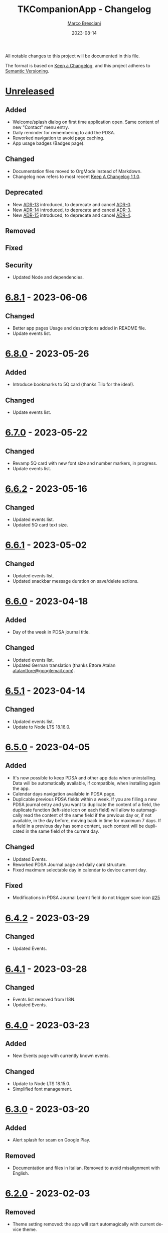 # © 2021-2023 Marco Bresciani
# 
# Copying and distribution of this file, with or without modification,
# are permitted in any medium without royalty provided the copyright
# notice and this notice are preserved.
# This file is offered as-is, without any warranty.
# 
# SPDX-FileCopyrightText: 2021-2023 Marco Bresciani
# SPDX-License-Identifier: FSFAP

#+TITLE: TKCompanionApp - Changelog
#+AUTHOR: [[https://codeberg.org/marco.bresciani/][Marco Bresciani]]
#+LANGUAGE:  en
#+DATE: 2023-08-14
#+OPTIONS: toc:nil

All notable changes to this project will be documented in this file.

The format is based on [[https://keepachangelog.com/en/1.0.0/][Keep a
Changelog]], and this project adheres to
[[https://semver.org/spec/v2.0.0.html][Semantic Versioning]].

* [[https://codeberg.org/marco.bresciani/TKCompanionApp/src/branch/master/][Unreleased]]

** Added

- Welcome/splash dialog on first time application open. Same content of
  new "Contact" menu entry.
- Daily reminder for remembering to add the PDSA.
- Reworked navigation to avoid page caching.
- App usage badges (Badges page).

** Changed

- Documentation files moved to OrgMode instead of Markdown.
- Changelog now refers to most recent
  [[https://keepachangelog.com/en/1.1.0/][Keep A Changelog 1.1.0]].

** Deprecated

- New [[file:docs/architecture/decisions/013-use-orgmode.org][ADR-13]]
  introduced, to deprecate and cancel
  [[file:docs/architecture/decisions/000-use-adr-conventions.org][ADR-0]].
- New
  [[file:docs/architecture/decisions/014-use-org-readme.org][ADR-14]]
  introduced, to deprecate and cancel
  [[file:docs/architecture/decisions/003-use-standard-readme.org][ADR-3]].
- New
  [[file:docs/architecture/decisions/015-use-org-changelog.org][ADR-15]]
  introduced, to deprecate and cancel
  [[file:docs/architecture/decisions/004-keep-a-changelog.org][ADR-4]].

** Removed

** Fixed

** Security

- Updated Node and dependencies.

* [[https://codeberg.org/marco.bresciani/TKCompanionApp/src/tag/6.8.1][6.8.1]] - 2023-06-06

** Changed

- Better app pages Usage and descriptions added in README file.
- Update events list.

* [[https://codeberg.org/marco.bresciani/TKCompanionApp/src/tag/6.8.0][6.8.0]] - 2023-05-26

** Added

- Introduce bookmarks to 5Q card (thanks Tilo for the idea!).

** Changed

- Update events list.

* [[https://codeberg.org/marco.bresciani/TKCompanionApp/src/tag/6.7.0][6.7.0]] - 2023-05-22

** Changed

- Revamp 5Q card with new font size and number markers, in progress.
- Update events list.

* [[https://codeberg.org/marco.bresciani/TKCompanionApp/src/tag/6.6.2][6.6.2]] - 2023-05-16

** Changed

- Updated events list.
- Updated 5Q card text size.

* [[https://codeberg.org/marco.bresciani/TKCompanionApp/src/tag/6.6.1][6.6.1]] - 2023-05-02

** Changed

- Updated events list.
- Updated snackbar message duration on save/delete actions.

* [[https://codeberg.org/marco.bresciani/TKCompanionApp/src/tag/6.6.0][6.6.0]] - 2023-04-18

** Added

- Day of the week in PDSA journal title.

** Changed

- Updated events list.
- Updated German translation (thanks Ettore Atalan
  [[mailto:atalanttore@googlemail.com][atalanttore@googlemail.com]]).

* [[https://codeberg.org/marco.bresciani/TKCompanionApp/src/tag/6.5.1][6.5.1]] - 2023-04-14

** Changed

- Updated events list.
- Update to Node LTS 18.16.0.

* [[https://codeberg.org/marco.bresciani/TKCompanionApp/src/tag/6.5.0][6.5.0]] - 2023-04-05

** Added

- It's now possible to keep PDSA and other app data when uninstalling.
  Data will be automatically available, if compatible, when installing
  again the app.
- Calendar days navigation available in PDSA page.
- Duplicable previous PDSA fields within a week.
  If you are filling a new PDSA journal entry and you want to duplicate
  the content of a field, the duplicate function (left-side icon on each
  field) will allow to automagically read the content of the same field
  if the previous day or, if not available, in the day before, moving
  back in time for maximum 7 days.
  If a field in a previous day has some content, such content will be
  duplicated in the same field of the current day.

** Changed

- Updated Events.
- Reworked PDSA Journal page and daily card structure.
- Fixed maximum selectable day in calendar to device current day.

** Fixed

- Modifications in PDSA Journal Learnt field do not trigger save icon
  [[https://codeberg.org/marco.bresciani/TKCompanionApp/issues/25][#25]]

* [[https://codeberg.org/marco.bresciani/TKCompanionApp/src/tag/6.4.2][6.4.2]] - 2023-03-29

** Changed

- Updated Events.

* [[https://codeberg.org/marco.bresciani/TKCompanionApp/src/tag/6.4.1][6.4.1]] - 2023-03-28

** Changed

- Events list removed from I18N.
- Updated Events.

* [[https://codeberg.org/marco.bresciani/TKCompanionApp/src/tag/6.4.0][6.4.0]] - 2023-03-23

** Added

- New Events page with currently known events.

** Changed

- Update to Node LTS 18.15.0.
- Simplified font management.

* [[https://codeberg.org/marco.bresciani/TKCompanionApp/src/tag/6.3.0][6.3.0]] - 2023-03-20

** Added

- Alert splash for scam on Google Play.

** Removed

- Documentation and files in Italian. Removed to avoid misalignment with
  English.

* [[https://codeberg.org/marco.bresciani/TKCompanionApp/src/tag/6.2.0][6.2.0]] - 2023-02-03

** Removed

- Theme setting removed: the app will start automagically with current
  device theme.

* [[https://codeberg.org/marco.bresciani/TKCompanionApp/src/tag/6.1.1][6.1.1]] - 2023-01-05

** Added

- Introduce error message when saving PDSA entry.

** Changed

- Simplify language settings icon(s).
- Wrap Home Page in PageContainer

** Fixed

- [[https://codeberg.org/marco.bresciani/TKCompanionApp/issues/23][#23
  Restore 5Q card in Home Page/Screen]]

* [[https://codeberg.org/marco.bresciani/TKCompanionApp/src/tag/6.1.0][6.1.0]]

** Added

- Draft example for Badges page.

** Changed

- Small layout and graphical reviews.
- Rework for bug #6.

* [[https://codeberg.org/marco.bresciani/TKCompanionApp/src/tag/6.0.0][6.0.0]] - 2022-12-12

** Added

- New [[file:docs/architecture/decisions/012-async-storage.md][ADR-12]]
  introduced, to deprecate and cancel
  [[file:docs/architecture/decisions/009-encrypted-storage.md][ADR-9]].

** Changed

- Main repository is now [[https://codeberg.org/][Codeberg]] and the
  reference URL is
  [[https://codeberg.org/marco.bresciani/TKCompanionApp][TKCompanionApp]].
- Update dependencies (React Native, RN Calendars, ...).
- Update README files badges. Goal is to remove dependency from external
  services, where possible.
- Refactored translations and naming.

* [[https://codeberg.org/marco.bresciani/TKCompanionApp/src/tag/5.0.0][5.0.0]] - 2022-11-04

** Added

- Introduce Carnegie Hall joke.

** Changed

- Update React Native Paper to v5(RC9).
- Upgraded Gradle Wrapper with SHA256 checksum.
- Home page, 5Q card, Contact dialog, About, ... many screens have been
  reviewed and simplified.

** Removed

- Simplification lead to unused components that has been removed.

* [[https://codeberg.org/marco.bresciani/TKCompanionApp/src/tag/4.0.1][4.0.1]] - 2022-10-04

** Security

- Version 4.0.0 crashes
  [[https://codeberg.org/marco.bresciani/TKCompanionApp/issues/19][#19]]

* [[https://codeberg.org/marco.bresciani/TKCompanionApp/src/tag/4.0.0][4.0.0]] - 2022-09-30

** Added

** Changed

- React Native version 0.68.3.
- NPM version 8.19.2.
- Android NDK r23c
- OpenSSF Best Practices moved from 88% to 90% (see
  [[https://codeberg.org/marco.bresciani/TKCompanionApp/issues/11][#11]]).
- Updated NodeJS to LTS v16.17.1.
- Rework of =nb_NO.json= translation file to use proper standard with
  =nb-NO.json= name.

** Removed

- Unused fonts removed.

** Security

- App crashes when opening calendar in a language different from Italian
  bug
  [[https://codeberg.org/marco.bresciani/TKCompanionApp/issues/14][#14]]
- Wrong dark/light mode and default language
  [[https://codeberg.org/marco.bresciani/TKCompanionApp/issues/17][#17]]

*** Security

* [[https://codeberg.org/marco.bresciani/TKCompanionApp/src/tag/3.1.2][3.1.2]] - 2022-09-13

** Removed

- Briar link.

** Security

- Fix bugs #14 and #15 for calendar translations.

* [[https://codeberg.org/marco.bresciani/TKCompanionApp/src/tag/3.1.1][3.1.1]] - 2022-08-26

** Added

- Marker for saved dates

** Changed

- Update pre-commit hook
- Update security file
- Update Norwegian translation

* [[https://codeberg.org/marco.bresciani/TKCompanionApp/src/tag/3.1.0][3.1.0]] - 2022-07-21

** Added

- Basic daily PDSA with save, read and delete. Now you can choose a day,
  read/write/modify your own PDSA notes, save or delete them or even
  delete the whole day, if needed. Plus a button for the current day.

** Changed

- Updated NodeJS to LTS v16.16.0.

* [[https://codeberg.org/marco.bresciani/TKCompanionApp/src/tag/3.0.1][3.0.1]] - 2022-07-07

** Added

- Alert on calendar click for PDSA WIP status page.

* [[https://codeberg.org/marco.bresciani/TKCompanionApp/src/tag/3.0.0][3.0.0]] - 2022-06-28

** Added

- Save and restore selected language. If your phone is in Italian
  language, but you choose English language for this application, the
  English language will be saved to be later restored on application
  reuse. And viceversa.
- New coaching model page added.

** Changed

- Download icon buttons added to the documents selector page.
- 5Q card revamp in the original style, placed in home page.

** Removed

- Downloads page removed.

** Security

- Add support for ts-standard
  [[https://codeberg.org/marco.bresciani/TKCompanionApp/issues/10][#10]].
- JSON Syntax Error bug
  [[https://codeberg.org/marco.bresciani/TKCompanionApp/issues/13][#13]].

*** Security

- OpenSSF Best Practices moved from 82% to 88% (see
  [[https://codeberg.org/marco.bresciani/TKCompanionApp/issues/11][#11]]).

* [[https://codeberg.org/marco.bresciani/TKCompanionApp/src/tag/2.2.0][2.2.0]] - 2022-06-15

** Added

- Introduce French translation (thanks
  [[https://hosted.weblate.org/user/Edanas/][J. Lavoie
  ([cite/t:@Edanas])]]!)
- Introduce Norwegian Bokmål translation (thanks
  [[https://github.com/comradekingu][Allan Nordhøy
  ([cite/t:@comradekingu])]]!)
- Introduce German translation (thanks
  [[https://hosted.weblate.org/user/amydoralang/][Amy Dora Lang
  ([cite/t:@amydoralang])]]!)
- [[/docs/architecture/decisions/010-i18n-wrapping.md][ADR-010]] for
  using the I18N APIs in a more wrapped and safer way.
- [[/docs/architecture/decisions/011-openssf-best-practices.md][ADR-011]]
  for complying with OpenSSF Best Practices, when working on this app.

** Changed

- Internal improvement on I18N management.
- Internal improvement on bottom navigation management.
- Update to latest Node LTS: 16.15.1.
- Proper attributions for translations licences.

** Security

- Introduce translator(s) field(s) for fixing
  [[https://codeberg.org/marco.bresciani/TKCompanionApp/issues/9][#9]].
- Bug "Download links error"
  [[https://codeberg.org/marco.bresciani/TKCompanionApp/issues/8][#8]].
- Bug "Change download links to TK website"
  [[https://codeberg.org/marco.bresciani/TKCompanionApp/issues/12][#12]].

*** Security

* [[https://codeberg.org/marco.bresciani/TKCompanionApp/src/tag/2.1.0][2.1.0]] - 2022-05-16

** Added

- [[/docs/architecture/decisions/009-encrypted-storage.md][ADR-009]] for
  choosing the way to save settings and, possibly, other app data.
- Save and restore selected theme. If your phone is in light mode, but
  you choose dark/night mode for this application, the dark/night mode
  will be saved to be later restored on application reuse. And
  viceversa.
- Selected language saved: now if you change language, your selection is
  saved, in encrypted form, to be reused when reopening the application.
  The selected language is not yet restored on application reuse.
- Basic structure and layout for PDSA page.
- [[https://delta.chat/en/][Delta Chat]] link for contact.

* [[https://codeberg.org/marco.bresciani/TKCompanionApp/src/tag/2.0.2][2.0.2]] - 2022-05-05

** Added

- [[https://briarproject.org/][Briar]] link for contact.
- [[https://liberapay.com/marcoXbresciani/donate][Donate]] button in
  F-Droid
  [[https://f-droid.org/it/packages/name.bresciani.marco.tkcompanionapp/][app
  page]].
- Proper error management for =Linking= functionality when downloading
  files. Not a solution for issue
  [[https://codeberg.org/marco.bresciani/TKCompanionApp/issues/8][#8]],
  but still a possible way to, at least, catch errors. Introducing
  =rn-fetch-blob= is difficult, due to old toolchain in React Native,
  also I prefer to let the phone decide how to manage those links.

** Changed

- News "Docs" icon.

* [[https://codeberg.org/marco.bresciani/TKCompanionApp/src/tag/2.0.1][2.0.1]] - 2022-04-27

** Changed

- Updated dependencies versions.

* [[https://codeberg.org/marco.bresciani/TKCompanionApp/src/tag/2.0.0][2.0.0]] - 2022-04-21

** Added

- [[/docs/architecture/decisions/008-group-contents.md][ADR-008]] for
  grouping the whole set of readable documents, including the 5Q card,
  in the "Documents" page.
- Introduce menu in "app bar" for about, copyright and settings.

** Changed

- Move about, copyright and settings to home "app bar".
- Move 5Q Card and Four Steps to Docs.

** Removed

- Puzzle game.

* [[https://codeberg.org/marco.bresciani/TKCompanionApp/src/tag/1.1.0][1.1.0]] - 2022-04-14

** Added

- Introduce Download icon in READMEs legend.
- Introduce simplest puzzle game.

** Changed

- Copyright page links.

* [[https://codeberg.org/marco.bresciani/TKCompanionApp/src/tag/1.0.1][1.0.1]] - 2022-04-11

** Changed

- Improve =package.json= information.

* [[https://codeberg.org/marco.bresciani/TKCompanionApp/src/tag/1.0.0][1.0.0]] - 2022-04-08

** Added

- "Downloads" page, to collect all downloadable items (from The Toyota
  Kata Website or, possibly, other sources)

** Changed

- Collect docs and texts in "Docs" page.

* [[https://codeberg.org/marco.bresciani/TKCompanionApp/src/tag/0.6.0][0.6.0]] - 2022-03-31

** Added

- Dark/Light theme switcher and automatic initial selection of theme
  based on phone theme.

* [[https://codeberg.org/marco.bresciani/TKCompanionApp/src/tag/0.5.0][0.5.0]] - 2022-03-30

** Added

- Thanks to Marco Montalbano.
- Settings page with basic language change.

** Changed

- Home page layout.

** Removed

- Unused [cite/t:@react-navigation/material-bottom-tabs].

* [[https://codeberg.org/marco.bresciani/TKCompanionApp/src/tag/0.4.0][0.4.0]] - 2022-03-23

** Added

- Support for light/dark theme.
- The Four Steps of Improvement Kata.

** Changed

- Improved icons and layouts.
- Default card layout also for 5Q card.

* [[https://codeberg.org/marco.bresciani/TKCompanionApp/src/tag/0.3.0][0.3.0]] - 2022-03-18

** Changed

- Improved themed (React Native Paper) layout for TKC.
- Updated NodeJS LTS.
- Updated React Native.
- Graphical revamping.

* [[https://codeberg.org/marco.bresciani/TKCompanionApp/src/tag/0.2.14][0.2.14]] - 2022-03-15

** Added

- Introduce themed colours management.

** Changed

- Introduce React Native Paper components for (possibly) better theming
  management.
- New icon for 5Q card menu item.
- Replace Material Bottom Tabs with default Bottom Tabs.

* [[https://codeberg.org/marco.bresciani/TKCompanionApp/src/tag/0.2.13][0.2.13]] - 2022-03-10

** Security

- Proper I18N management with correct language identification.

* [[https://codeberg.org/marco.bresciani/TKCompanionApp/src/tag/0.2.12][0.2.12]] - 2022-03-07

** Security

- [[https://codeberg.org/marco.bresciani/TKCompanionApp/issues/5][#5]]
  Complete I18N introduction with English and Italian translations.

* [[https://codeberg.org/marco.bresciani/TKCompanionApp/src/tag/0.2.11][0.2.11]] - 2022-03-04

** Added

- screenshots in Italian.
- [[/docs/architecture/decisions/007-use-freefont.md][ADR-007]] for
  [[https://www.gnu.org/software/freefont/index.html][GNU FreeFont]]
  Free Sans in the app.
- First [[/docs/CONTRIBUTING.org][CONTRIBUTING]] draft file, extracted
  from [[/README.org][README]], in both English and Italian.

** Changed

- updated screenshots
- Former =doc= folder renamed to =docs=.

** Security

- REUSE compliance

* [[https://codeberg.org/marco.bresciani/TKCompanionApp/src/tag/0.2.10][0.2.10]] - 2022-03-03

** Added

- Colour codes to readme.
- Local tests' subsection.
- Proper "rounded" icons for Android.
- Introducing older versions management in metadata.
- More I18N management.

** Changed

- Wrong package name

** Removed

- Non-important inner style.
- Pending type check for TypeScript in Navigation element.

* [[https://codeberg.org/marco.bresciani/TKCompanionApp/src/tag/0.2.9][0.2.9]] - 2022-02-28

** Security

Error in PNG file.

* [[https://codeberg.org/marco.bresciani/TKCompanionApp/src/tag/0.2.8][0.2.8]] - 2022-02-28

** Security

Error in PNG file.

* [[https://codeberg.org/marco.bresciani/TKCompanionApp/src/tag/0.2.7][0.2.7]] - 2022-02-25

** Changed

- App Icon
- Better copyright screen
- README content properly updated

** Security

- Missing default text colour
- REUSE compliance

* [[https://codeberg.org/marco.bresciani/TKCompanionApp/src/tag/0.2.6][0.2.6]] - 2022-02-23

** Changed

- .gitignore
- README content properly updated

** Security

- REUSE compliance

* [[https://codeberg.org/marco.bresciani/TKCompanionApp/src/tag/0.2.5][0.2.5]] - 2022-02-23

** Added

- App Icon

* [[https://codeberg.org/marco.bresciani/TKCompanionApp/src/tag/0.2.4][0.2.4]] - 2022-02-22

* [[https://codeberg.org/marco.bresciani/TKCompanionApp/src/tag/0.2.3][0.2.3]] - 2022-02-22

** Removed

- Duplicated Ionicons.tts

* [[https://codeberg.org/marco.bresciani/TKCompanionApp/src/tag/0.2.2][0.2.2]] - 2022-02-22

* [[https://codeberg.org/marco.bresciani/TKCompanionApp/src/tag/0.2.1][0.2.1]] - 2022-02-22

** Added

- FreeSans as default font.
- [[file:docs/architecture/decisions/006-remove-expo-framework.md][ADR-006]]
  for the removal of Expo Framework to allow F-Droid publishing.

** Removed

- OpenSans font.

* [[https://codeberg.org/marco.bresciani/TKCompanionApp/src/tag/0.2.0][0.2.0]] - 2022-02-18

** Added

- Full CHANGELOG.md, for historical purposes.
- Fastlane 20.txt for latest changelog/version.

** Changed

- Get rid of Expo framework since not compatible with F-Droid. No money
  for "developer programs" of Google or Apple.

* [[https://codeberg.org/marco.bresciani/TKCompanionApp/src/tag/0.1.12][0.1.12]] - 2022-01-25

** Added

- New Open Sans font.
- Font sizes as per [[https://grtcalculator.com/]].

** Changed

- Refactor pages and buttons.

** Security

- Remove Improper Expo permissions from AndroidManifest.xml

* [[https://codeberg.org/marco.bresciani/TKCompanionApp/src/tag/0.1.11][0.1.11]] - 2022-01-19

** Added

- Add icons to navigation buttons.

* [[https://codeberg.org/marco.bresciani/TKCompanionApp/src/tag/0.1.10][0.1.10]] - 2022-01-12

** Added

- Fastlane structure

* [[https://codeberg.org/marco.bresciani/TKCompanionApp/src/tag/0.1.9][0.1.9]] - 2022-01-11

** Changed

- Update pics, version management

** Security

- Compiles for F-Droid.

* [[https://codeberg.org/marco.bresciani/TKCompanionApp/src/tag/0.1.7][0.1.7]] - 2022-01-11

** Changed

- Update build.

* [[https://codeberg.org/marco.bresciani/TKCompanionApp/src/tag/0.1.8][0.1.8]] - 2022-01-10

** Added

- Missing version code.

* [[https://codeberg.org/marco.bresciani/TKCompanionApp/src/tag/0.1.5][0.1.5]] - 2022-01-10

** Added

- Missing version code.

* [[https://codeberg.org/marco.bresciani/TKCompanionApp/src/tag/0.1.4][0.1.4]] - 2022-01-10

** Added

- Missing version code.

* [[https://codeberg.org/marco.bresciani/TKCompanionApp/src/tag/0.1.3][0.1.3]] - 2022-01-05

** Changed

- Updated README.md.
- Do some refactoring.

* [[https://codeberg.org/marco.bresciani/TKCompanionApp/src/tag/0.1.2][0.1.2]] - 2021-12-29

** Changed

- Swap bad and good abouts

* [[https://codeberg.org/marco.bresciani/TKCompanionApp/src/tag/0.1.1][0.1.1]] - 2021-12-29

** Changed

- Update README and "infrastructure".

* [[https://codeberg.org/marco.bresciani/TKCompanionApp/src/tag/0.1.0][0.1.0]] - 2021-10-21

** Added

- Introduced
  [[file:docs/architecture/decisions/000-use-adr-conventions.md][ADR-000]]
  for using ADR format for ADRs... See
  [[http://thinkrelevance.com/blog/2011/11/15/documenting-architecture-decisions]]
- Introduced
  [[file:docs/architecture/decisions/001-commit-message-rules.md][ADR-001]]
  for using proper commit message rules. See
  [[https://chris.beams.io/posts/git-commit/#seven-rules]].
- Introduced
  [[file:docs/architecture/decisions/002-use-editorconfig.md][ADR-002]]
  for using EditorConfig configuration. See
  [[https://editorconfig.org]].
- Introduced
  [[file:docs/architecture/decisions/003-use-standard-readme.md][ADR-003]]
  for using a defined README format. See
  [[https://github.com/RichardLitt/standard-readme]].
- Introduced
  [[file:docs/architecture/decisions/004-keep-a-changelog.md][ADR-004]]
  for using a defined CHANGELOG format. See
  [[https://keepachangelog.com]].
- Introduced
  [[file:docs/architecture/decisions/005-apply-semantic-versioning.md][ADR-005]]
  for using Semantic Versioning. See [[https://semver.org]].
- Introducing REUSE compliance. See [[https://reuse.software]].
- Added React Styled Components. See [[https://styled-components.com/]].
- Added main menu with Home, 5Q and About pages/screens.
- Home page
- 5Q card with front and back.
